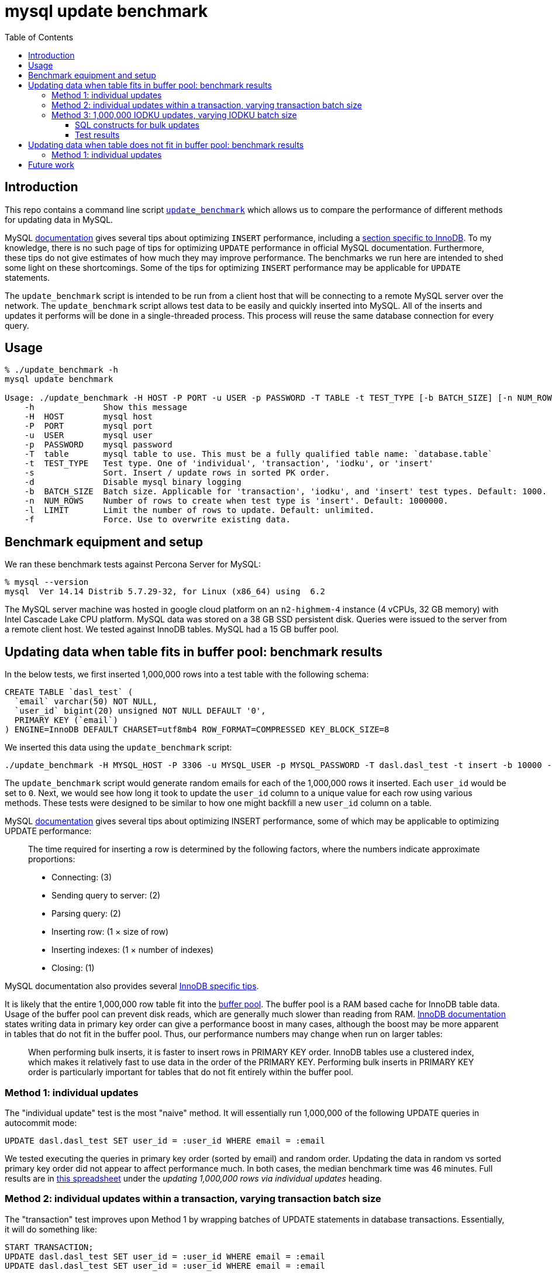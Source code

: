 # mysql update benchmark
:toc:
:toclevels: 5

## Introduction
This repo contains a command line script https://github.com/dasl-/mysql-update-benchmark/blob/main/update_benchmark[`update_benchmark`] which allows us to compare the performance of different methods for updating data in MySQL.

MySQL https://dev.mysql.com/doc/refman/5.7/en/insert-optimization.html[documentation] gives several tips about optimizing `INSERT` performance, including a https://dev.mysql.com/doc/refman/5.7/en/optimizing-innodb-bulk-data-loading.html[section specific to InnoDB]. To my knowledge, there is no such page of tips for optimizing `UPDATE` performance in official MySQL documentation. Furthermore, these tips do not give estimates of how much they may improve performance. The benchmarks we run here are intended to shed some light on these shortcomings. Some of the tips for optimizing `INSERT` performance may be applicable for `UPDATE` statements.

The `update_benchmark` script is intended to be run from a client host that will be connecting to a remote MySQL server over the network. The `update_benchmark` script allows test data to be easily and quickly inserted into MySQL. All of the inserts and updates it performs will be done in a single-threaded process. This process will reuse the same database connection for every query.

## Usage
....
% ./update_benchmark -h
mysql update benchmark

Usage: ./update_benchmark -H HOST -P PORT -u USER -p PASSWORD -T TABLE -t TEST_TYPE [-b BATCH_SIZE] [-n NUM_ROWS] [-l LIMIT] [-s] [-f] [-d]
    -h              Show this message
    -H  HOST        mysql host
    -P  PORT        mysql port
    -u  USER        mysql user
    -p  PASSWORD    mysql password
    -T  table       mysql table to use. This must be a fully qualified table name: `database.table`
    -t  TEST_TYPE   Test type. One of 'individual', 'transaction', 'iodku', or 'insert'
    -s              Sort. Insert / update rows in sorted PK order.
    -d              Disable mysql binary logging
    -b  BATCH_SIZE  Batch size. Applicable for 'transaction', 'iodku', and 'insert' test types. Default: 1000.
    -n  NUM_ROWS    Number of rows to create when test type is 'insert'. Default: 1000000.
    -l  LIMIT       Limit the number of rows to update. Default: unlimited.
    -f              Force. Use to overwrite existing data.
....

## Benchmark equipment and setup

We ran these benchmark tests against Percona Server for MySQL:
....
% mysql --version
mysql  Ver 14.14 Distrib 5.7.29-32, for Linux (x86_64) using  6.2
....

The MySQL server machine was hosted in google cloud platform on an `n2-highmem-4` instance (4 vCPUs, 32 GB memory) with Intel Cascade Lake CPU platform. MySQL data was stored on a 38 GB SSD persistent disk. Queries were issued to the server from a remote client host. We tested against InnoDB tables. MySQL had a 15 GB buffer pool.

## Updating data when table fits in buffer pool: benchmark results

In the below tests, we first inserted 1,000,000 rows into a test table with the following schema:

....
CREATE TABLE `dasl_test` (
  `email` varchar(50) NOT NULL,
  `user_id` bigint(20) unsigned NOT NULL DEFAULT '0',
  PRIMARY KEY (`email`)
) ENGINE=InnoDB DEFAULT CHARSET=utf8mb4 ROW_FORMAT=COMPRESSED KEY_BLOCK_SIZE=8
....

We inserted this data using the `update_benchmark` script:
....
./update_benchmark -H MYSQL_HOST -P 3306 -u MYSQL_USER -p MYSQL_PASSWORD -T dasl.dasl_test -t insert -b 10000 -f -s -d
....

The `update_benchmark` script would generate random emails for each of the 1,000,000 rows it inserted. Each `user_id` would be set to `0`. Next, we would see how long it took to update the `user_id` column to a unique value for each row using various methods. These tests were designed to be similar to how one might backfill a new `user_id` column on a table.

MySQL https://dev.mysql.com/doc/refman/5.7/en/insert-optimization.html[documentation] gives several tips about optimizing INSERT performance, some of which may be applicable to optimizing UPDATE performance:
____
The time required for inserting a row is determined by the following factors, where the numbers indicate approximate proportions:

* Connecting: (3)
* Sending query to server: (2)
* Parsing query: (2)
* Inserting row: (1 × size of row)
* Inserting indexes: (1 × number of indexes)
* Closing: (1)
____

MySQL documentation also provides several https://dev.mysql.com/doc/refman/5.7/en/optimizing-innodb-bulk-data-loading.html[InnoDB specific tips].

It is likely that the entire 1,000,000 row table fit into the https://dev.mysql.com/doc/refman/5.7/en/innodb-buffer-pool.html[buffer pool]. The buffer pool is a RAM based cache for InnoDB table data. Usage of the buffer pool can prevent disk reads, which are generally much slower than reading from RAM. https://dev.mysql.com/doc/refman/5.7/en/optimizing-innodb-bulk-data-loading.html[InnoDB documentation] states writing data in primary key order can give a performance boost in many cases, although the boost may be more apparent in tables that do not fit in the buffer pool. Thus, our performance numbers may change when run on larger tables:
____
When performing bulk inserts, it is faster to insert rows in PRIMARY KEY order. InnoDB tables use a clustered index, which makes it relatively fast to use data in the order of the PRIMARY KEY. Performing bulk inserts in PRIMARY KEY order is particularly important for tables that do not fit entirely within the buffer pool.
____

### Method 1: individual updates
The "individual update" test is the most "naive" method. It will essentially run 1,000,000 of the following UPDATE queries in autocommit mode:
....
UPDATE dasl.dasl_test SET user_id = :user_id WHERE email = :email
....

We tested executing the queries in primary key order (sorted by email) and random order. Updating the data in random vs sorted primary key order did not appear to affect performance much. In both cases, the median benchmark time was 46 minutes. Full results are in https://docs.google.com/spreadsheets/d/1rojlWUPbvqDWQ4Wu_x1oPGRQtRn_KYsRjpWUXOZlK1o/edit#gid=0[this spreadsheet] under the _updating 1,000,000 rows via individual updates_ heading.

### Method 2: individual updates within a transaction, varying transaction batch size
The "transaction" test improves upon Method 1 by wrapping batches of UPDATE statements in database transactions. Essentially, it will do something like:
....
START TRANSACTION;
UPDATE dasl.dasl_test SET user_id = :user_id WHERE email = :email
UPDATE dasl.dasl_test SET user_id = :user_id WHERE email = :email
...
UPDATE dasl.dasl_test SET user_id = :user_id WHERE email = :email
COMMIT;

START TRANSACTION;
UPDATE dasl.dasl_test SET user_id = :user_id WHERE email = :email
UPDATE dasl.dasl_test SET user_id = :user_id WHERE email = :email
...
UPDATE dasl.dasl_test SET user_id = :user_id WHERE email = :email
COMMIT;

# repeat until all rows are updated
....

The batch size governs how many UPDATE statements we run within each transaction. The intuition behind this approach is to perform fewer flushes to disk (https://dev.mysql.com/doc/refman/5.7/en/optimizing-innodb-bulk-data-loading.html[docs]):
____
When importing data into InnoDB, turn off autocommit mode, because it performs a log flush to disk for every insert.
____

Once again, we tested executing the queries in primary key order (sorted by email) and random order. Updating the data in sorted primary key order may have helped marginally, but not by much. Increasing the batch size helped up to a certain point. There appears to be diminishing returns to increasing batch size beyond 10,000. When increasing batch size beyond 100,000, performance may be adversely impacted. Thus we recommend a sweet spot of 10,000 for batch size.

Using a batch size of 10,000, the median benchmark time for updating in random order was 3.7 minutes, and the median benchmark time for updating in sorted primary key order was 3.6 minutes. Full results are in https://docs.google.com/spreadsheets/d/1rojlWUPbvqDWQ4Wu_x1oPGRQtRn_KYsRjpWUXOZlK1o/edit#gid=0[this spreadsheet] under the _updating 1,000,000 rows via individual updates in transactions, varying transaction batch size_ heading. This is approximately a 12x speedup compared to Method 1.

### Method 3: 1,000,000 IODKU updates, varying IODKU batch size

#### SQL constructs for bulk updates
MySQL's UPDATE statement does not allow us to perform bulk updates where each row gets a unique value for its update. Using an UPDATE statement, we could issue a query like:
....
UPDATE dasl.dasl_test SET user_id = :user_id
WHERE email IN ('user1@example.com', 'user2@example.com', ..., 'userN@example.com');
....

But this would update every row matching the `WHERE` clause with the same `user_id`. In our examples, we want to update each row with a different `user_id`.

MySQL provides a SQL construct `INSERT ... ON DUPLICATE KEY UPDATE ...` (IODKU) that may be used as a bulk update query:
....
INSERT INTO dasl.dasl_test (email, user_id) VALUES
('user1@example.com', :user_id1), ('user2@example.com', :user_id2), ..., ('userN@example.com', :user_idN)
ON DUPLICATE KEY UPDATE user_id = VALUES(user_id);
....

MySQL enforces uniqueness on a table's primary key. Thus, inserting a row with the same primary key as an existing row will generate a duplicate key MySQL error. If we construct the values we are inserting such that they are guaranteed generate duplicate key errors (i.e. the emails we are attempting to `INSERT` already exist in the table), then the `ON DUPLICATE KEY UPDATE` clause of the IODKU query will get executed. In the above example, this will result in each row being updated with a different `user_id` that was specified in the `VALUES` clause of the statement.

For example, given our schema:
....
CREATE TABLE `dasl_test` (
  `email` varchar(50) NOT NULL,
  `user_id` bigint(20) unsigned NOT NULL DEFAULT '0',
  PRIMARY KEY (`email`)
) ENGINE=InnoDB DEFAULT CHARSET=utf8mb4 ROW_FORMAT=COMPRESSED KEY_BLOCK_SIZE=8
....

If we have the following data in the table:
....
+-------------------+---------+
| email             | user_id |
+-------------------+---------+
| user1@example.com |       0 |
| user2@example.com |       0 |
| user3@example.com |       0 |
+-------------------+---------+
....

Then if we issue an IODKU statement:
....
INSERT INTO dasl.dasl_test (email, user_id) VALUES
('user1@example.com', 42798), ('user2@example.com', 29238), ('user3@example.com', 987238)
ON DUPLICATE KEY UPDATE user_id = VALUES(user_id);
....

We will then have the following data in the table:
....
+-------------------+---------+
| email             | user_id |
+-------------------+---------+
| user1@example.com |   42798 |
| user2@example.com |   29238 |
| user3@example.com |  987238 |
+-------------------+---------+
....

#### Test results
The "IODKU" test improves upon Method 2 by issuing fewer SQL statements. Given a batch size `N`, essentially, it will do something like:
....
INSERT INTO dasl.dasl_test (email, user_id) VALUES
(:email1, :user_id1), (:email2, :user_id2), ..., (:emailN, :user_idN)
ON DUPLICATE KEY UPDATE user_id = VALUES(user_id);

INSERT INTO dasl.dasl_test (email, user_id) VALUES
(:email1, :user_id1), (:email2, :user_id2), ..., (:emailN, :user_idN)
ON DUPLICATE KEY UPDATE user_id = VALUES(user_id);

# repeat until all rows are updated
....

The batch size governs how many rows we update with each SQL statement. The intuition behind this approach is to send fewer queries to the server and parse fewer queries on the server. Communication overhead should be reduced between the client and server.

Once again, we tested executing the queries in primary key order (sorted by email) and random order. Unlike in previous approaches we tested, updating the data in sorted primary key order had a clearer performance benefit with this approach. Like with Method 2, Increasing the batch size helped up to a certain point. There appears to be diminishing returns to increasing batch size beyond 10,000. When increasing batch size beyond 100,000, performance may be adversely impacted. Thus we again recommend a sweet spot of 10,000 for batch size.

Using a batch size of 10,000, the median benchmark time for updating in random order was 25.1 seconds, and the median benchmark time for updating in sorted primary key order was 21.0 seconds. Full results are in https://docs.google.com/spreadsheets/d/1rojlWUPbvqDWQ4Wu_x1oPGRQtRn_KYsRjpWUXOZlK1o/edit#gid=0[this spreadsheet] under the _updating 1,000,000 rows via iodku, varying iodku batch size_ heading. This is approximately a 10x speedup compared to Method 2 and a 130x speedup compared with Method 1.

## Updating data when table does not fit in buffer pool: benchmark results
In the below tests, we first inserted 500,000,000 rows into a test table with the following schema:

....
CREATE TABLE `dasl_test` (
  `email` varchar(50) NOT NULL,
  `user_id` bigint(20) unsigned NOT NULL DEFAULT '0',
  PRIMARY KEY (`email`)
) ENGINE=InnoDB DEFAULT CHARSET=utf8mb4 ROW_FORMAT=COMPRESSED KEY_BLOCK_SIZE=8
....

We inserted this data using the `update_benchmark` script:
....
./update_benchmark -H MYSQL_HOST -P 3306 -u MYSQL_USER -p MYSQL_PASSWORD -T dasl.dasl_test -t insert -b 10000 -f -s -d -n 500000000
....

The `update_benchmark` script would generate random emails for each of the 500,000,000 rows it inserted. Each `user_id` would be set to `0`. Next, we would see how long it took to update the `user_id` column to a unique value for each row using various methods. These tests were designed to be similar to how one might backfill a new `user_id` column on a table. We ran a similar suite of tests as we did in the above section readme.adoc#updating-data-when-table-fits-in-buffer-pool-benchmark-results[Updating data when table fits in buffer pool: benchmark results].

### Method 1: individual updates
TODO

## Future work

* Test the optimal strategy for parallelizing work. In these benchmark tests, all updates were done in a single thread.
